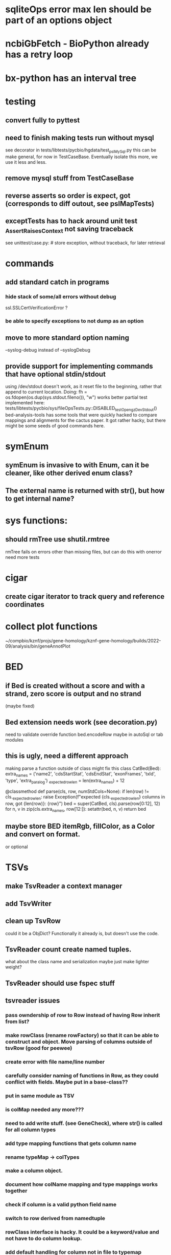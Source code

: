 #+STARTUP: nologdone

#+TODO: TODO ACTIVE PAUSED | DONE CANCELED

* sqliteOps error max len should be part of an options object

* ncbiGbFetch - BioPython already has a retry loop

* bx-python has an interval tree

* testing
** convert fully to pyttest
** need to finish making tests run without mysql
see decorator in tests/libtests/pycbio/hgdata/test_pslMySql.py
this can be make general, for now in TestCaseBase.  Eventually
isolate this more, we use it less and less.
** remove mysql stuff from TestCaseBase
** reverse asserts so order is expect, got (corresponds to diff outout, see pslMapTests)
** exceptTests has to hack around unit test _AssertRaisesContext not saving traceback
see unittest/case.py: # store exception, without traceback, for later retrieval

* commands
** add standard catch in programs
*** hide stack of some/all errors without debug
ssl.SSLCertVerificationError ?
*** be able to specify exceptions to not dump as an option

** move to more standard option naming
--syslog-debug instead of --syslogDebug
** provide support for implementing commands that have optional stdin/stdout
using /dev/stdout doesn't work, as it reset file to the beginning, rather
that append to current location.  Doing:
  fh = os.fdopen(os.dup(sys.stdout.fileno()), "w")
works better
partial test implemented here:
tests/libtests/pycbio/sys/fileOpsTests.py::DISABLED_testOpengzDevStdout()
bed-analysis-tools has some tools that were quickly hacked to compare mappings and alignments for the cactus paper.  It got rather hacky, but there might be some seeds of good commands here.


* symEnum
** symEnum is invasive to with Enum, can it be cleaner, like other derived enum class?
** The external name is returned with str(), but how to get internal name?

* sys functions:
** should rmTree use shutil.rmtree
rmTree fails on errors other than missing files, but can do this with onerror
need more tests

* cigar
** create cigar iterator to track query and reference coordinates


* collect plot functions
~/compbio/kznf/projs/gene-homology/kznf-gene-homology/builds/2022-09/analysis/bin/geneAnnotPlot

* BED
** if Bed is created without a score and with a strand, zero score is output and no strand
(maybe fixed)
** Bed extension needs work (see decoration.py)
need to validate override function
bed.encodeRow maybe in autoSql or tab modules

** this is ugly, need a different approach
 making parse a function outside of class might fix this
class CatBed(Bed):
    extra_names = ('name2', 'cdsStartStat', 'cdsEndStat', 'exonFrames', 'txId', 'type',  'extra_paralog')
    _expected_row_len = len(extra_names) + 12

    @classmethod
    def parse(cls, row, numStdCols=None):
        if len(row) != cls._expected_row_len:
            raise Exception(f"expected {cls._expected_row_len} columns in row, got {len(row)}: {row}")
        bed = super(CatBed, cls).parse(row[0:12], 12)
        for n, v in zip(cls.extra_names, row[12:]):
            setattr(bed, n, v)
        return bed

** maybe store BED itemRgb, fillColor, as a Color and convert on format.
or optional

* TSVs
** make TsvReader a context manager
** add TsvWriter
** clean up TsvRow
could it be a ObjDict?  Functionally it already is, but doesn't use the code.
** TsvReader count create named tuples.
what about the class name and serialization
maybe just make lighter weight?
** TsvReader should use fspec stuff
** tsvreader issues
*** pass owndership of row to Row instead of having Row inherit from list?
*** make rowClass (rename rowFactory) so that it can be able to construct and object.  Move parsing of columns outside of tsvRow (good for peewee)
*** create error with file name/line number
*** carefully consider naming of functions in Row, as they could conflict with fields.  Maybe put in a base-class??
*** put in same module as TSV
*** is colMap needed any more???
*** need to add write stuff. (see GeneCheck), where str() is called for all column types
*** add type mapping functions that gets column name
*** rename  typeMap -> colTypes
*** make a column object.
*** document how colName mapping and type mappings works together
*** check if column is a valid python field name
*** switch to row derived from namedtuple
*** rowClass interface is hacky.  It could be a keyword/value and not have to do column lookup.
*** add default handling for column not in file to typemap
** rename getRow() functions to toRow()



* PSL
** psl.repr less than idea, but block object makes it hard with back-reference
** Psl remove PslBlock back references, make named tuple
** changes Psl, ChromInfo to have parse functions instead of methods, as with genePred.
** psl.tOverlap should consider strand?? how?
osupport psl sqlite stuff to build query bin ranges

* genePred
** make genePred.Exon a named tuple and not reference gene
it will have to contains its CDS bounds, or maybe CDS separate
getting features can then be lazy and drop featureSplit
** GenePred, etc should have abstraction around from dbColIdxMap, could be good
switch to dictcursors

* add functions to build bigBed stuff

* rangefinder:
** make have-strand explict on creating finder
** might be easier to keep on SeqBins with strand as part of entry,
or at least not part of the key, with another level
** RangeFinder.addCoords a bit klunky
** rangefinder: coords strand is like PSL strand, not BED= strand,
but a lot overlap are strand on the chrom coords.  Make this clean
and add a separate strand to rangefinder, maybe rename coords.strand
to clear up confusion,  Maybe coords.orient?
** rangeFinder need items() to get keys and values() for when values don't include range



* HtmlPage
** is there some pypi library to do this?
** addTableRow is clunky, whould convert types to str, special attribute throubh
cell class rather than "If a cell is
a list or tuple. then the remain arguments become TH or TD
attributes.

* BrowserDir
** implement subrow functionality bu allowing rows within rows
** build java script sortable table?

* Coords:
** total ordering tests disabled
** paired coordinates features for genome/transcript is really useful:
PrimerS-JuJu/lib/primersjuju/target_transcripts.py
** make genePred.Range a base class of Coords
** look at biocantor
** write a conceptual model; strand coordinate vs strand, different?
  see isoseq-xspecies/bin/mappedAlignToAnnot got very confused by putting query strand
  on target coordinates
** add intersect function
** add Region with just start, end
** construction looks at object type and takes fields that make 
  sense, so can make a Region from Coords.
** should there be a type (abs vs strand) see isoseq-xspecies/bin/mappedAlignToAnnot
  negative strand coordinates is not the same as negative strand
  confusion arrived because strand in t-coords not t-strand in psl for blocks,
  tstrand gets revsered for block
** Coords.adjust is a horrible name
** change parse to function


* add AtomicFileOpen()

* the hgDb autoload long convert doesn't seem to work.
Happends with raw reads of PSL rows without cursorclass
    with hgDb.connect(ucscSpec, cursorclass=None) as conn:
        return [r[1:] for r in mysqlOps.query(conn, sql)]  # drop bin column

* Add functions to locate UCSC data
some is already in kznf

* database
** drop pycbio/db/dbDict.py, never been used
** for APSW, something like sqlite3.Row as; it is both a tuple and a dict
however, it can't be passed to apsw, as it expects a sqlite3 cursor.
Either suggest as an addition to APSW or port to here
cpython-main/Modules/_sqlite/row.{c,h}

https://docs.python.org/3/howto/clinic.html
Currently Argument Clinic is considered internal-only for CPython.

** blob conversion doesn't work:
see kznf-gene-homology/bin/refseqBuildGeneSet
could it be dictionary cursor?
** do away with sqlite weird interface.
Not sure what this is
** convert lib/pycbio/hgdata/binnerSA.py to peewee
or just maybe make generic in some way or even drop

* also custom cursors that work off of namedtuples would be great, especially to unify the sqlite/mysql interface stuff.
* sqlite wrapper classes really are not that useful, they could just be functions instead.
* hglite-split spliting up hglite stuff
** ideas: 
 - hglite* table -> model, not just a reader, not confusing with other tables.
   but models are records in am ORM, 
- get*() to read*() methods

* make most classes pickle-friendly

* config
** configInPy.py _evalConfigFile doesn't give file name in errors:
caused by: invalid syntax. Perhaps you forgot a comma? (<string>, line 22)

** configInPy is not very elegant and hard to use
should also handle config hierarchy (cmdline -> config file -> defaults)

* __eq__ should return NotImplemented rather than raise?
* objdict
** could ObjDict be a types.SimpleNamespace ?
** vars doesn't work with ObjDict
** DefaultObjDict jsonpickle doesn't work (see disabled in objDictTests.py)
this is hard because one needs to be pickle default_factory, which can be
a class or function.
seems like you can: https://medium.com/@emlynoregan/serialising-all-the-functions-in-python-cd880a63b591

** objDict.py remove dup code with a mixin?

* build clustering module based on:
t2t-chm13/gene-annotation/t2t-chm13-gene-analysis/bin/geneBoundsLib.py
kznf-gene-homology/bin/paralogClassify

* coords:
* create some common genome mapping functions related to
isoseq-xspecies/bin/mappedAlignToAnnot
* coords rich comparison not working
see disabled tests in
tests/libtests/pycbio/hgdata/coordsTests.py
* logger:
** use more complete logging for non-stderr logs
** need to think it through a bit more; need to better understand how to configure propagation, handles
see ~/compbio/gencode/projs/lrgasp/src/lrgasp-submissions/bin/lrgasp-synapse-download
** macos syslog no longer works with apple unified logging
*** https://developer.apple.com/documentation/os/logging
*** https://pypi.org/project/pyoslog/
** ident not pass through to syslog

* add dynamic mixing function to typeOps
https://stackoverflow.com/questions/8544983/dynamically-mixin-a-base-class-to-an-instance-in-python
def add_mixing(obj, cls):
    """Apply mixins to a class instance after creation"""
    base_cls = obj.__class__
    base_cls_name = obj.__class__.__name__
    obj.__class__ = type(base_cls_name, (cls, base_cls), {})
but how does an existing instance get added?

* create clustering library, see:
t2t-chm13-gene-analysis/bin/geneBoundsLib.py
* convert to use:
import mysql.connector  # pip install mysql-connector-python
* way to determine primary assembly in a consistent way.
including ungaped sizes
see ~/compbio/kznf/projs/te-insertions/TEInsertions/bin/getRepGenomeCover

* venn: add ability to output upset plot format
gencode/meetings/2021/2021-03-30-gencode/ucsc/bin/plotGeneSetIntersections
gencode/meetings/2021/2021-03-30-gencode/ucsc/data/hprc/gene-missing-venn.tsv
* venn: easier to collect counts, although maybe existing this would have worked fine:
~/compbio/gencode/projs/nrcseq/response/bin/makeVennSets

* switch to pip install mysql-connector-python (has named tuple cursor, uses to kznf TE project)
* stats
** venn doesn't document what inclusive really is
** pycbio.stats.venn writeSets and writeCounts are the same
is this even a useful format?

* modify lib/pycbio/hgdata/gff3 to use gencode gtf/gff paradigm
* drop enumeration
* nasty BUG:  calling pipeline in a loop agaisnt an open file truncates it each exec
    ouch, this happens with subprocess.call_check too
    does this happen in pipettor?
* document generators:
  http://codespeak.net/~mwh/pydoctor/ - discussion of others

* rename pycbio.sys, has caused problems with relative imports
forget relative imports

* add function to init from __init__ args
http://code.activestate.com/recipes/286185-automatically-initializing-instance-variables-from/

* switch all function to use coords


* color
** clean up RGBA
need fromRGBA8Str?
maybe a single function to parse RGBA and RGB8 strs
** more rgba tests
** need more Color and SvgColors tests

* check this on the using realpath to find library: https://patmaddox.com/doc/trunk/www/2023-12-sh-relative-shell-script-includes-with-realpath-on-freebsd/

